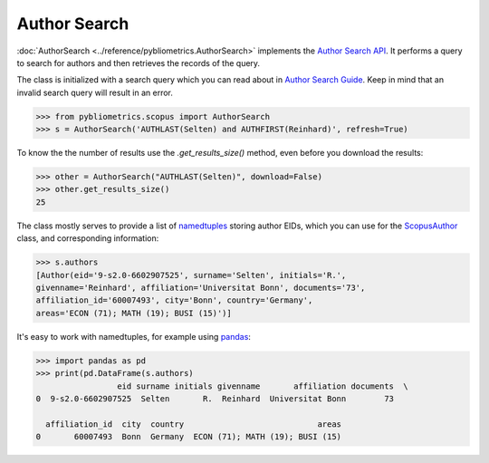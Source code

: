 Author Search
-------------

:doc:`AuthorSearch <../reference/pybliometrics.AuthorSearch>` implements the `Author Search API <https://dev.elsevier.com/documentation/AuthorSearchAPI.wadl>`_.  It performs a query to search for authors and then retrieves the records of the query.

The class is initialized with a search query which you can read about in `Author Search Guide <https://dev.elsevier.com/tips/AuthorSearchTips.htm>`_.  Keep in mind that an invalid search query will result in an error.

.. code-block:: python
   
    >>> from pybliometrics.scopus import AuthorSearch
    >>> s = AuthorSearch('AUTHLAST(Selten) and AUTHFIRST(Reinhard)', refresh=True)


To know the the number of results use the `.get_results_size()` method, even before you download the results:

.. code-block:: python
   
    >>> other = AuthorSearch("AUTHLAST(Selten)", download=False)
    >>> other.get_results_size()
    25


The class mostly serves to provide a list of `namedtuples <https://docs.python.org/2/library/collections.html#collections.namedtuple>`_ storing author EIDs, which you can use for the `ScopusAuthor <../reference/pybliometrics.ScopusAuthor.html>`_ class, and corresponding information:

.. code-block:: python

    >>> s.authors
    [Author(eid='9-s2.0-6602907525', surname='Selten', initials='R.',
    givenname='Reinhard', affiliation='Universitat Bonn', documents='73',
    affiliation_id='60007493', city='Bonn', country='Germany',
    areas='ECON (71); MATH (19); BUSI (15)')]


It's easy to work with namedtuples, for example using `pandas <https://pandas.pydata.org/>`_:

.. code-block:: python

    >>> import pandas as pd
    >>> print(pd.DataFrame(s.authors)
                     eid surname initials givenname       affiliation documents  \
    0  9-s2.0-6602907525  Selten       R.  Reinhard  Universitat Bonn        73   

      affiliation_id  city  country                            areas  
    0       60007493  Bonn  Germany  ECON (71); MATH (19); BUSI (15)
